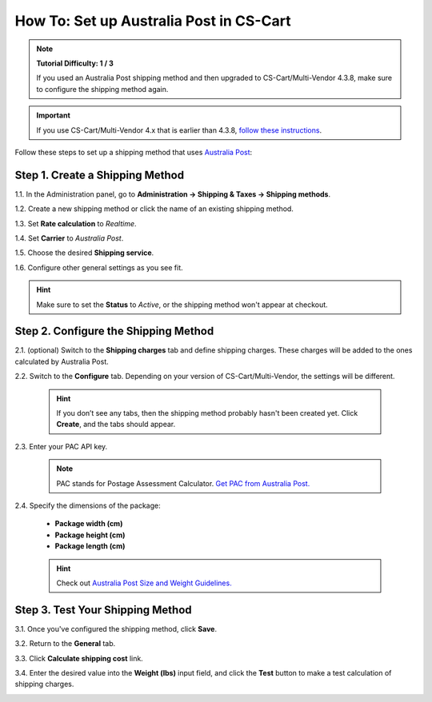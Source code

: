 ****************************************
How To: Set up Australia Post in CS-Cart
****************************************

.. note::

    **Tutorial Difficulty: 1 / 3**

    If you used an Australia Post shipping method and then upgraded to CS-Cart/Multi-Vendor 4.3.8, make sure to configure the shipping method again.

.. important::

    If you use CS-Cart/Multi-Vendor 4.x that is earlier than 4.3.8, `follow these instructions <http://forum.cs-cart.com/tracker/issue-6358-bug-in-australia-post-shipping-service-options-and-real-time-shipping-calculation-service/?gopid=25143#entry25143>`_. 

Follow these steps to set up a shipping method that uses `Australia Post <http://auspost.com.au/>`_:


================================
Step 1. Create a Shipping Method
================================

1.1. In the Administration panel, go to **Administration → Shipping & Taxes → Shipping methods**.

1.2. Create a new shipping method or click the name of an existing shipping method.

1.3. Set **Rate calculation** to *Realtime*.

1.4. Set **Carrier** to *Australia Post*.

1.5. Choose the desired **Shipping service**.

1.6. Configure other general settings as you see fit.

.. hint::

    Make sure to set the **Status** to *Active*, or the shipping method won't appear at checkout.

.. image:: img/australia_post_service.png
    :align: center
    :alt: Choose Australia Post as a carrier and select the desired shipping service.

=====================================
Step 2. Configure the Shipping Method
=====================================

2.1. (optional) Switch to the **Shipping charges** tab and define shipping charges. These charges will be added to the ones calculated by Australia Post.

2.2. Switch to the **Configure** tab. Depending on your version of CS-Cart/Multi-Vendor, the settings will be different.

     .. hint::

         If you don’t see any tabs, then the shipping method probably hasn't been created yet. Click **Create**, and the tabs should appear.

2.3. Enter your PAC API key.

     .. note::

         PAC stands for Postage Assessment Calculator. `Get PAC from Australia Post. <https://developers.auspost.com.au/apis/pacpcs-registration>`_

2.4. Specify the dimensions of the package:

     * **Package width (cm)** 

     * **Package height (cm)**

     * **Package length (cm)**

     .. hint::

          Check out `Australia Post Size and Weight Guidelines. <http://auspost.com.au/parcels-mail/size-and-weight-guidelines.html>`_ 

.. image:: img/australia_post_service.png
    :align: center
    :alt: Enter your API key for Postage Assessment Calculator and specify the dimensions of the package.

=================================
Step 3. Test Your Shipping Method 
=================================

3.1. Once you've configured the shipping method, click **Save**.

3.2. Return to the **General** tab.

3.3. Click **Calculate shipping cost** link.

3.4. Enter the desired value into the **Weight (lbs)** input field, and click the **Test** button to make a test calculation of shipping charges.

.. image:: img/test_australia_post_rate.png
    :align: center
    :alt: After you configure the shipping method, return to the General tab and test the rate calculation for Australia Post.

